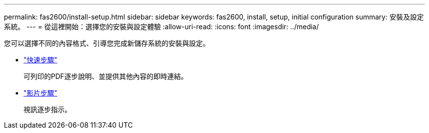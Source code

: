 ---
permalink: fas2600/install-setup.html 
sidebar: sidebar 
keywords: fas2600, install, setup, initial configuration 
summary: 安裝及設定系統。 
---
= 從這裡開始：選擇您的安裝與設定體驗
:allow-uri-read: 
:icons: font
:imagesdir: ../media/


[role="lead"]
您可以選擇不同的內容格式、引導您完成新儲存系統的安裝與設定。

* link:https://library.netapp.com/ecm/ecm_download_file/ECMLP2316768["快速步驟"^]
+
可列印的PDF逐步說明、並提供其他內容的即時連結。

* link:https://youtu.be/Q6orVMyj94A["影片步驟"^]
+
視訊逐步指示。


